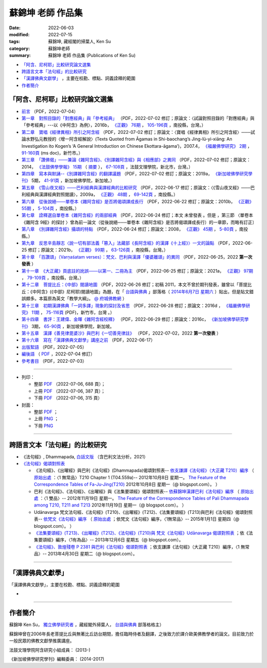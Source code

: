=====================
蘇錦坤 老師 作品集
=====================

:date: 2022-06-03
:modified: 2022-07-15
:tags: 蘇錦坤, 藏經閣的掃葉人, Ken Su
:category: 蘇錦坤老師
:summary: 蘇錦坤 老師 作品集 (Publications of Ken Su)


- `「阿含、尼柯耶」比較研究論文選集`_ 

- `跨語言文本「法句經」的比較研究`_ 

- `「漢譯佛典文獻學」`_ ，主要在校勘、標點、詞義詮釋的範圍

- 作者簡介_

.. _comparison_study_between_agama_nikaya:

「阿含、尼柯耶」比較研究論文選集
~~~~~~~~~~~~~~~~~~~~~~~~~~~~~~~~~~~

- `前言 <{static}/extra/authors/ken-su/preface-agama-nikaya-study-ken-su.pdf>`__ （PDF，2022-07-04） 

- `第一章　對照目錄的「對應經典」與「參考經典」 <{static}/extra/authors/ken-su/chap01-2016-satyabhisamaya_76-03.pdf>`__ （PDF，2022-07-02 修訂；原論文：〈試論對照目錄的「對應經典」與「參考經典」---以《中阿含》為例〉，2016b， `《正觀》 <http://www.tt034.org.tw/index.php?option=module&lang=cht&task=showlist&id=8&index=1>`__ `76期 <http://www.tt034.org.tw/index.php?option=module&lang=cht&task=showlist&id=8&index=1&pages=3>`__ ， `105-196頁 <http://www.tt034.org.tw/index.php?option=module&lang=cht&task=dfile&id=1263&i=1>`__ ，南投縣，台灣。）

- `第二章　寶唱《經律異相》所引之阿含經 <{static}/extra/authors/ken-su/chap02-2007-fbs_vol2-4.pdf>`__ （PDF，2022-07-02 修訂；原論文：〈寶唱《經律異相》所引之阿含經〉───試論水野弘元教授的〈增一阿含經解說〉(Texts Quoted from Āgamas in Shi-baochang’s Jing-lü-yi-xiāng: An Investigation ito Kogen’s ‘A General Introduction on Chinese Ekottara-āgama’)，2007.4， `《福嚴佛學研究》 <https://www.fuyan.org.tw/journal/fbs/fbs011.html>`__ `2期 <https://www.fuyan.org.tw/journal/fbs/fbs011.html>`__ ， `91-160頁 <https://www.fuyan.org.tw/download/journal/fbs/FBS_vol2-4.doc>`__ (ms doc)，新竹市。）

- `第三章　「讚佛偈」───兼論《雜阿含經》、《別譯雜阿含經》與《相應部》之異同 <{static}/extra/authors/ken-su/chap03-2014-stanza-of-praise-to-the-buddha.pdf>`__ （PDF，2022-07-02 修訂；原論文：2014， `《法鼓佛學學報》 <https://sp.dila.edu.tw/journal.htm>`__ `15期 <https://sp.dila.edu.tw/journal_list/26.htm>`__ （ `摘要 <https://sp.dila.edu.tw/journal_detail/97.htm>`__ ）， `67-108頁 <https://sp.dila.edu.tw/magazine/downloadfile/97/1.htm>`__ ，法鼓文理學院，新北市，台灣。）

- `第四章　寫本與默誦--《別譯雜阿含經》的翻譯議題 <{static}/extra/authors/ken-su/chap04-2019-ken-su-vol-5.pdf>`__ （PDF，2022-07-02 修訂；原論文：2019a， `《新加坡佛學研究學刊》 <https://www.bcs.edu.sg/research-and-library/journal/journal-archive/>`__ 5期， `41-91頁 <https://www.bcs.edu.sg/wp-content/uploads/2020/07/2.-Ken-Su-Vol-5.pdf>`__ ，新加坡佛學院，新加坡。）

- `第五章　《雪山夜叉經》───巴利經典與漢譯經典的比較研究 <{static}/extra/authors/ken-su/chap05-2009-satyabhisamaya_48-03.pdf>`__ （PDF，2022-06-17 修訂；原論文：〈《雪山夜叉經》───巴利經典與漢譯經典對照閱讀〉，2009a， `《正觀》 <http://www.tt034.org.tw/index.php?option=module&lang=cht&task=showlist&id=8&index=1>`__ `48期 <http://www.tt034.org.tw/index.php?option=module&lang=cht&task=showlist&id=8&index=1&pages=5>`__ ， `69-142頁 <http://www.tt034.org.tw/index.php?option=module&lang=cht&task=dfile&id=1145&i=1>`__ ，南投縣。）

- `第六章　從後說絕───單卷本《雜阿含經》是否將偈頌譯成長行 <{static}/extra/authors/ken-su/chap06-2010-satyabhisamaya_55-01.pdf>`__ （PDF，2022-06-22 修訂；原論文：2010b， `《正觀》 <http://www.tt034.org.tw/index.php?option=module&lang=cht&task=showlist&id=8&index=1>`__ `55期 <http://www.tt034.org.tw/index.php?option=module&lang=cht&task=showlist&id=8&index=1&pages=4>`__ ， `5-104頁 <http://www.tt034.org.tw/index.php?option=module&lang=cht&task=dfile&id=1179&i=1>`__ ，南投縣。）

- `第七章　詮釋選自單卷本《雜阿含經》的兩部經典 <{static}/extra/authors/ken-su/chap07-2010--22.pdf>`__ 〔PDF，2022-06-24 修訂；本文 未曾發表 。但是 ，第三節 〈單卷本《雜阿含 9經》的探討 〉曾為前一論文（從後說絕───單卷本《雜阿含經》是否將偈頌譯成長行）的一章節，而略有訂正〕

- `第八章　《別譯雜阿含經》攝頌的特點 <{static}/extra/authors/ken-su/chap08-2008-satyabhisamaya_45-01.pdf>`__ （PDF，2022-06-24 修訂；原論文：2008， `《正觀》 <http://www.tt034.org.tw/index.php?option=module&lang=cht&task=showlist&id=8&index=1>`__ `45期 <http://www.tt034.org.tw/index.php?option=module&lang=cht&task=showlist&id=8&index=1&pages=5>`__ ， `5-80頁 <http://www.tt034.org.tw/index.php?option=module&lang=cht&task=dfile&id=1126&i=1>`__ ，南投縣。）

- `第九章　反思辛島靜志〈說一切有部法義「篡入」法藏部《長阿含經》的漢譯《十上經》〉一文的論點 <{static}/extra/authors/ken-su/chap09-2021-satyabhisamaya_99-02.pdf>`__ （PDF，2022-06-25 修訂；原論文：2021b， `《正觀》 <http://www.tt034.org.tw/index.php?option=module&lang=cht&task=showlist&id=8&index=1>`__ `99期 <http://www.tt034.org.tw/index.php?option=module&lang=cht&task=showlist&id=8&index=1>`__ ， `63-126頁 <http://www.tt034.org.tw/index.php?option=module&lang=cht&task=dfile&id=11243&i=1>`__ ，南投縣，台灣。）

- `第十章　「百讚頌」（Varṇaśatam verses）：梵文、巴利與漢譯「優婆離頌」的異同 <{static}/extra/authors/ken-su/chap10-2022-0625-varnasatam-verses.pdf>`__ （PDF，2022-06-25，2022 **第一次發表** ） 

- `第十一章　《大正藏》頁底註的訛誤───以第一、二冊為主 <{static}/extra/authors/ken-su/chap11-2021-satyabhisamaya_97-02.pdf>`__ （PDF，2022-06-25 修訂；原論文：2021a， `《正觀》 <http://www.tt034.org.tw/index.php?option=module&lang=cht&task=showlist&id=8&index=1>`__ `97期 <http://www.tt034.org.tw/index.php?option=module&lang=cht&task=showlist&id=8&index=1>`__ ， `79-109頁 <http://www.tt034.org.tw/index.php?option=module&lang=cht&task=dfile&id=11232&i=1>`__ ，南投縣，台灣。）

- `第十二章　菩提比丘：《中部》閱讀地圖 <{static}/extra/authors/ken-su/chap12-2011-maps-mn-bodhi.pdf>`__ （PDF，2022-06-26 修訂；初稿 2011，本文不曾於期刊發表，雖曾以「菩提比丘：《中阿含》(《中部》尼柯耶)閱讀地圖」為題，在「 `台語與佛典 <https://yifertw.blogspot.com/>`__ 」部落格（ `2014年6月7日 星期六 <https://yifertw.blogspot.com/2014/06/blog-post_7.html>`__ ）貼出，但是貼文錯誤頗多。本篇原為英文「教學大綱」。 `@ 府城佛教網 <https://nanda.online-dhamma.net/tipitaka/sutta/majjhima/maps-MN-Bodhi/>`__ ）

- `第十三章　初期漢譯佛典「一詞多譯」現象的探討及省思 <{static}/extra/authors/ken-su/chap13-2016-fbs_vol11-4.pdf>`__ （PDF，2022-06-28 修訂；原論文：2016d ， `《福嚴佛學研究》 <https://www.fuyan.org.tw/journal/fbs/fbs011.html>`__ `11期 <https://www.fuyan.org.tw/journal/fbs/fbs013.html>`__ ， `75-116頁 <https://www.fuyan.org.tw/download/journal/fbs/FBS_vol11-4.pdf>`__ (PDF)，新竹市，台灣 。）

- `第十四章　書評：王建偉、金暉《雜阿含經校釋》 <{static}/extra/authors/ken-su/chap14-2016-3-ken-su-vol-3.pdf>`__ （PDF，2022-06-29 修訂；原論文：2016c， `《新加坡佛學研究學刊》 <https://www.bcs.edu.sg/research-and-library/journal/journal-archive/>`__ 3期， `65-90頁 <https://www.bcs.edu.sg/wp-content/uploads/2016/10/3.-Ken-Su-Vol-3.pdf>`__ ，新加坡佛學院，新加坡。

- `第十五章　漢譯《善見律毘婆沙》與巴利《一切善見律註》 <{static}/extra/authors/ken-su/chap15-2018-sp-han-pa.pdf>`__ （PDF，2022-07-02，2022 **第一次發表** ）

- `第十六章　寫在「漢譯佛典文獻學」講座之前 <{static}/extra/authors/ken-su/chap16-preface-philology-chinese-buddhist-translations.pdf>`__ （PDF，2022-06-17）

- `出版絮語 <{static}/extra/authors/ken-su/publication-assist-note.pdf>`__ （PDF，2022-07-05）

- `編後語 <{filename}ken-su-postscript-agama-nikaya-study%zh.rst>`__ （ `PDF <{static}/extra/authors/ken-su/postscript-agama-nikaya-study-ken-su.pdf>`__ ，2022-07-04 修訂）

- `參考書目 <{static}/extra/authors/ken-su/referrence-comparison_study_between_agama_nikaya.pdf>`__ （PDF，2022-07-03）

------

- 列印：

  * 整部 `PDF <{static}/extra/authors/ken-su/comparison_study_between_agama_nikaya-full-text.pdf>`__ （2022-07-06, 688 頁）；

  * 上冊 `PDF <{static}/extra/authors/ken-su/comparison_study_between_agama_nikaya-vol-a.pdf>`__ （2022-07-06, 387 頁）；

  * 下冊 `PDF <{static}/extra/authors/ken-su/comparison_study_between_agama_nikaya-vol-a.pdf>`__ （2022-07-06, 315 頁）

- 封面：

  * 整部 `PDF <{static}/extra/authors/ken-su/comparison_study_between_agama_nikaya-full-text.png>`__ ；

  * 上冊 `PNG <{static}/extra/authors/ken-su/comparison_study_between_agama_nikaya-a.png>`__ ；

  * 下冊 `PNG <{static}/extra/authors/ken-su/comparison_study_between_agama_nikaya-b.png>`__ 

------

跨語言文本「法句經」的比較研究
~~~~~~~~~~~~~~~~~~~~~~~~~~~~~~~~~

- 《法句經》, Dhammapada, `白話文版 <{filename}/articles/tipitaka/sutta/khuddaka/dhammapada/dhp-Ken-Yifertw-Su/dhp-Ken-Y-Su%zh.rst>`_ （含巴利文法分析，2021）

- `《法句經》偈頌對照表 <{filename}/articles/tipitaka/sutta/khuddaka/dhammapada/dhp-correspondence-tables/dhp-correspondence-tables%zh.rst>`__

  * 《法句經》、《出曜經》與巴利《法句經》(Dhammapada)偈頌對照表-- `依支謙譯《法句經》（大正藏 T210）編序 <{filename}/articles/tipitaka/sutta/khuddaka/dhammapada/dhp-correspondence-tables/dhp-correspondence-tables-t210%zh.rst>`__ （ `原始出處 <https://yifertwtw.blogspot.com/2012/10/t210-chapter-1-t04558a1.html>`__ ：〈1 無常品〉T210 Chapter 1 (T04.559a)-- 2012年10月8日 星期一。 `The Feature of the Correspondence Tables of Fa-Ju-Jing(T210) <https://yifertwtw.blogspot.com/2012/10/the-feature-of-correspondence-tables-of.html>`__ 2012年10月8日 星期一（@ blogspot.com）。 ）

  * 巴利《法句經》、《法句經》、《出曜經》與《法集要頌經》偈頌對照表-- `依蘇錦坤漢譯巴利《法句經》編序 <{filename}/articles/tipitaka/sutta/khuddaka/dhammapada/dhp-correspondence-tables/dhp-correspondence-tables-pali%zh.rst>`__ （ `原始出處 <https://yifertwtw.blogspot.com/2012/11/pali-dhammapada-1-yamaka-vagga-1-20-1.html>`__ ：〈1 雙品〉-- 2012年11月19日 星期一。 `The Feature of the Correspondence Tables of Pali Dhammapada among T210, T211 and T213 <https://yifertwtw.blogspot.com/2012/11/the-feature-of-correspondence-tables-of.html>`__ 2012年11月19日 星期一（@ blogspot.com）。 ）

  * Udānavarga 梵文法句經、《法句經》(T210)、《出曜經》(T212)、《法集要頌經》(T213)與巴利《法句經》偈頌對照表-- `依梵文《法句經》編序 <{filename}/articles/tipitaka/sutta/khuddaka/dhammapada/dhp-correspondence-tables/dhp-correspondence-tables-sanskrit%zh.rst>`__ （ `原始出處 <https://yifertwtw.blogspot.com/2015/01/t2131.html>`__ ；依梵文《法句經》編序，〈1無常品〉-- 2015年1月1日 星期四（@ blogspot.com）。 ）

  * `《法集要頌經》(T213)、《出曜經》(T212)、《法句經》(T210)與 梵文《法句經》Udānavarga 偈頌對照表 <http://yifertw213.blogspot.com/2013/12/t2131.html>`__ ；依《法集要頌經》編序，〈1有為品〉-- 2013年12月6日 星期五（@ blogspot.com）。

  * `《法句經》、敦煌殘卷 P 2381 與巴利《法句經》偈頌對照表 <https://yifertwtw.blogspot.com/2013/04/p-2381-1.html>`__ ；依支謙譯《法句經》（大正藏 T210）編序，〈1 無常品〉-- 2013年4月30日 星期二（@ blogspot.com）。

------

「漢譯佛典文獻學」
~~~~~~~~~~~~~~~~~~~

「漢譯佛典文獻學」，主要在校勘、標點、詞義詮釋的範圍

-

------

作者簡介
~~~~~~~~~~~~

蘇錦坤 Ken Su， `獨立佛學研究者 <https://independent.academia.edu/KenYifertw>`_ ，藏經閣外掃葉人， `台語與佛典 <http://yifertw.blogspot.com/>`_ 部落格格主）

蘇錦坤曾在2006年長老菩提比丘與無著比丘訪台期間，擔任臨時侍者及翻譯，之後致力於譯介歐美佛教學者的論文。目前致力於一般民眾的佛教文獻學推廣講座。

法鼓文理學院阿含研究小組成員： (2013-)

《新加坡佛學研究學刊》編輯委員： (2014-2017)

..
  07-15 del 贅詞 of cover; add: cover & PDF of full-text, vol. a & b
  07-05 del. the names of Dhamma friends; rev. the attribute of all PDF files; add: 出版絮語; rev. 前言, 編後語 & 第十六章　寫在「漢譯佛典文獻學」講座之前
  07-03 add: 參考書目; rev. chap01, 02, 03, 04, 15
  07-02 add: 前言; rev: recovery of 第十六章　寫在「漢譯佛典文獻學」講座之前; - 索引
  06-30 rev: correct the linking of chap. 15; 編後語 & 漢譯《善見律毘婆沙》與巴利《一切善見律註》(刪 發表於： @ academia.edu （漢譯《善見律毘婆沙》關於《小部》的譯文 @ 台語與佛典 )
  06-29 add: 第十四章　書評：王建偉、金暉《雜阿含經校釋》、第十五章 漢譯《善見律毘婆沙》與巴利《一切善見律註》的差別(without pdf); rev. 編後語
   <{static}/extra/authors/ken-su/chap15-2018-difference-of-sp-between-pa-ha.pdf>`__
  06-28 add: 第十三章　初期漢譯佛典「一詞多譯」現象的探討及省思
  06-26 add: 第十二章　菩提比丘：《中部》閱讀地圖 & rev. 第十一章　《大正藏》頁底註的訛誤
  06-25 add: 第十一章　《大正藏》頁底註的訛誤; 第十章　「百讚頌」(第一次發表)；第九章　《十上經》與辛島靜志的論文
  06-24 add: 第八章　《別譯雜阿含經》攝頌的特點
  06-22 add: 第七章　詮釋選自單卷本《雜阿含經》的兩部經典 & rev. 第六章　從後說絕
  06-21 add: 第六章　從後說絕
  06-17 add: 第五章  《雪山夜叉經》-- 巴利經典與漢譯經典的比較研究; suspended: `前言 <{filename}ken-su-preface-agama-nikaya-study%zh.rst>`__
  06-16 add: 第四章　寫本與默誦; rev:第三章　「讚佛偈」: 註4 的紅字，改成:詳見本文第六節〈對《雜阿含經論會編》的省思〉
  06-15 add: 第三章　「讚佛偈」───兼論《雜阿含經》、《別譯雜阿含經》與《相應部》之異同
  06-13 rev: move 第十六章　寫在「漢譯佛典文獻學」講座之前 to 「阿含、尼柯耶」比較研究論文選集
  06-12 add: 第十六章　寫在「漢譯佛典文獻學」講座之前
  06-10 add: 第二章　寶唱《經律異相》所引之阿含經
  06-05 rev. 作者簡介; 第一章　對照目錄的「對應經典」與「參考經典」 chap01-2016-Satyabhisamaya_76-03.pdf
        add: 第一章　對照目錄的「對應經典」與「參考經典」
        del: - `再訪「井水喻」 <{filename}ken-su2006%zh.rst>`_ ──探索SN 12.68 Kosambi《拘睒彌經》的詮釋（Ven. Bhikkhu Bodhi 原著•蘇錦坤 譯 （ `原始出處 <http://www.tt034.org.tw/index.php?option=module&lang=cht&task=dfile&id=1086&i=1>`__ (pdf)： `「正觀雜誌」 第38期 <http://www.tt034.org.tw/index.php?option=module&lang=cht&task=showlist&id=8&index=1&pages=6>`__ 2006-09-25 出版）
        - `寶唱《經律異相》所引之阿含經 <{filename}ken-su2007%zh.rst>`_         
        - `《別譯雜阿含經》攝頌的特點 <{filename}ken-su2008%zh.rst>`_  蘇錦坤 撰 （ `原始出處 <http://www.tt034.org.tw/index.php?option=module&lang=cht&task=dfile&id=1126&i=1>`__ (pdf)： `「正觀雜誌」 第45期 <http://www.tt034.org.tw/index.php?option=module&lang=cht&task=showlist&id=8&index=1&pages=5>`__ 2008-06-25 出版）

          本文列舉攝頌的功能，並且檢視了《別譯雜阿含經》與其攝頌的對應關係，這兩者顯示相當程度的一致性，但也呈現了不少差異。本文嘗試將《別譯雜阿含經》的攝頌對應到相當的各部經典，詳列兩者之間的差異，並且探索攝頌所顯示的特點。


    、《二十一世紀僧伽的挑戰》、《中部尼柯耶閱讀地圖》、《離苦得樂--佛陀之道》，無著法師的《巴利口誦傳統的形式與功能》、《他山之石可以攻錯—藉助四阿含解讀巴利經典》 I & II、《中阿含比較研究摘要》。

  06-04 add: 編後語 ken-su-postscript-agama-nikaya-study
  2022-06-03 create
